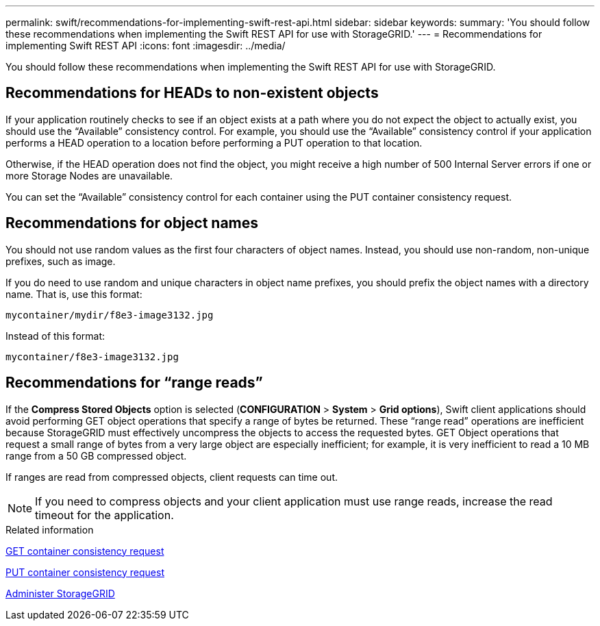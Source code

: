 ---
permalink: swift/recommendations-for-implementing-swift-rest-api.html
sidebar: sidebar
keywords:
summary: 'You should follow these recommendations when implementing the Swift REST API for use with StorageGRID.'
---
= Recommendations for implementing Swift REST API
:icons: font
:imagesdir: ../media/

[.lead]
You should follow these recommendations when implementing the Swift REST API for use with StorageGRID.

== Recommendations for HEADs to non-existent objects

If your application routinely checks to see if an object exists at a path where you do not expect the object to actually exist, you should use the "`Available`" consistency control. For example, you should use the "`Available`" consistency control if your application performs a HEAD operation to a location before performing a PUT operation to that location.

Otherwise, if the HEAD operation does not find the object, you might receive a high number of 500 Internal Server errors if one or more Storage Nodes are unavailable.

You can set the "`Available`" consistency control for each container using the PUT container consistency request.

== Recommendations for object names

You should not use random values as the first four characters of object names. Instead, you should use non-random, non-unique prefixes, such as image.

If you do need to use random and unique characters in object name prefixes, you should prefix the object names with a directory name. That is, use this format:

----
mycontainer/mydir/f8e3-image3132.jpg
----

Instead of this format:

----
mycontainer/f8e3-image3132.jpg
----

== Recommendations for "`range reads`"

If the *Compress Stored Objects* option is selected (*CONFIGURATION* > *System* > *Grid options*), Swift client applications should avoid performing GET object operations that specify a range of bytes be returned. These "`range read`" operations are inefficient because StorageGRID must effectively uncompress the objects to access the requested bytes. GET Object operations that request a small range of bytes from a very large object are especially inefficient; for example, it is very inefficient to read a 10 MB range from a 50 GB compressed object.

If ranges are read from compressed objects, client requests can time out.

NOTE: If you need to compress objects and your client application must use range reads, increase the read timeout for the application.

.Related information

xref:get-container-consistency-request.adoc[GET container consistency request]

xref:put-container-consistency-request.adoc[PUT container consistency request]

xref:../admin/index.adoc[Administer StorageGRID]
